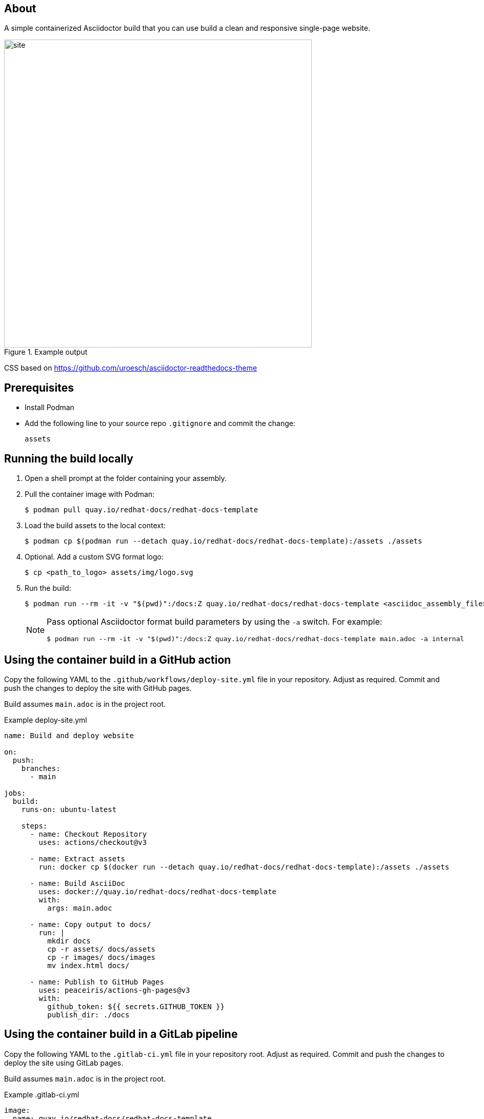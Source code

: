 == About

A simple containerized Asciidoctor build that you can use build a clean and responsive single-page website.

.Example output
image::site.png[width=600px]

CSS based on https://github.com/uroesch/asciidoctor-readthedocs-theme

== Prerequisites

* Install Podman

* Add the following line to your source repo `.gitignore` and commit the change:
+
[source,text]
----
assets
----

== Running the build locally

. Open a shell prompt at the folder containing your assembly.

. Pull the container image with Podman:
+
[source,terminal]
----
$ podman pull quay.io/redhat-docs/redhat-docs-template
----

. Load the build assets to the local context:
+
[source,terminal]
----
$ podman cp $(podman run --detach quay.io/redhat-docs/redhat-docs-template):/assets ./assets
----

. Optional. Add a custom SVG format logo:
+
[source,terminal]
----
$ cp <path_to_logo> assets/img/logo.svg
----

. Run the build:
+
[source,terminal]
----
$ podman run --rm -it -v "$(pwd)":/docs:Z quay.io/redhat-docs/redhat-docs-template <asciidoc_assembly_file> <optional_parameters>
----
+
[NOTE]
====
Pass optional Asciidoctor format build parameters by using the `-a` switch. For example:

[source,terminal]
----
$ podman run --rm -it -v "$(pwd)":/docs:Z quay.io/redhat-docs/redhat-docs-template main.adoc -a internal
----
====

== Using the container build in a GitHub action

Copy the following YAML to the `.github/workflows/deploy-site.yml` file in your repository. Adjust as required. Commit and push the changes to deploy the site with GitHub pages.

Build assumes `main.adoc` is in the project root.

.Example deploy-site.yml
[source,yaml]
----
name: Build and deploy website

on:
  push:
    branches:
      - main

jobs:
  build:
    runs-on: ubuntu-latest

    steps:
      - name: Checkout Repository
        uses: actions/checkout@v3

      - name: Extract assets
        run: docker cp $(docker run --detach quay.io/redhat-docs/redhat-docs-template):/assets ./assets

      - name: Build AsciiDoc
        uses: docker://quay.io/redhat-docs/redhat-docs-template
        with:
          args: main.adoc

      - name: Copy output to docs/
        run: |
          mkdir docs
          cp -r assets/ docs/assets
          cp -r images/ docs/images
          mv index.html docs/

      - name: Publish to GitHub Pages
        uses: peaceiris/actions-gh-pages@v3
        with:
          github_token: ${{ secrets.GITHUB_TOKEN }}
          publish_dir: ./docs
----

== Using the container build in a GitLab pipeline

Copy the following YAML to the `.gitlab-ci.yml` file in your repository root. Adjust as required. Commit and push the changes to deploy the site using GitLab pages.

Build assumes `main.adoc` is in the project root.

.Example .gitlab-ci.yml
[source,yaml]
----
image:
  name: quay.io/redhat-docs/redhat-docs-template
  entrypoint: [""]

pages:
  stage: deploy
  before_script:
    - cp -r /assets assets
  script:
    - /build.sh main.adoc
    - mkdir public
    - cp -r /assets public/assets
    - cp -r images/ public/images
    - mv index.html public/
  artifacts:
    paths:
    - public
  only:
    - main
  tags:
    - shared
    - docker
----

=== Adding a custom navbar logo to the GitHub action build

. Add the custom SVG format logo file to your repo.

. Add the following line to the `Copy output to docs/` stage in `.github/workflows/deploy-site.yml`:
+
[source,terminal]
----
cp <relative_path_to_logo> docs/assets/img/logo.svg
----

. Commit the changes to redeploy the site with the new logo.
